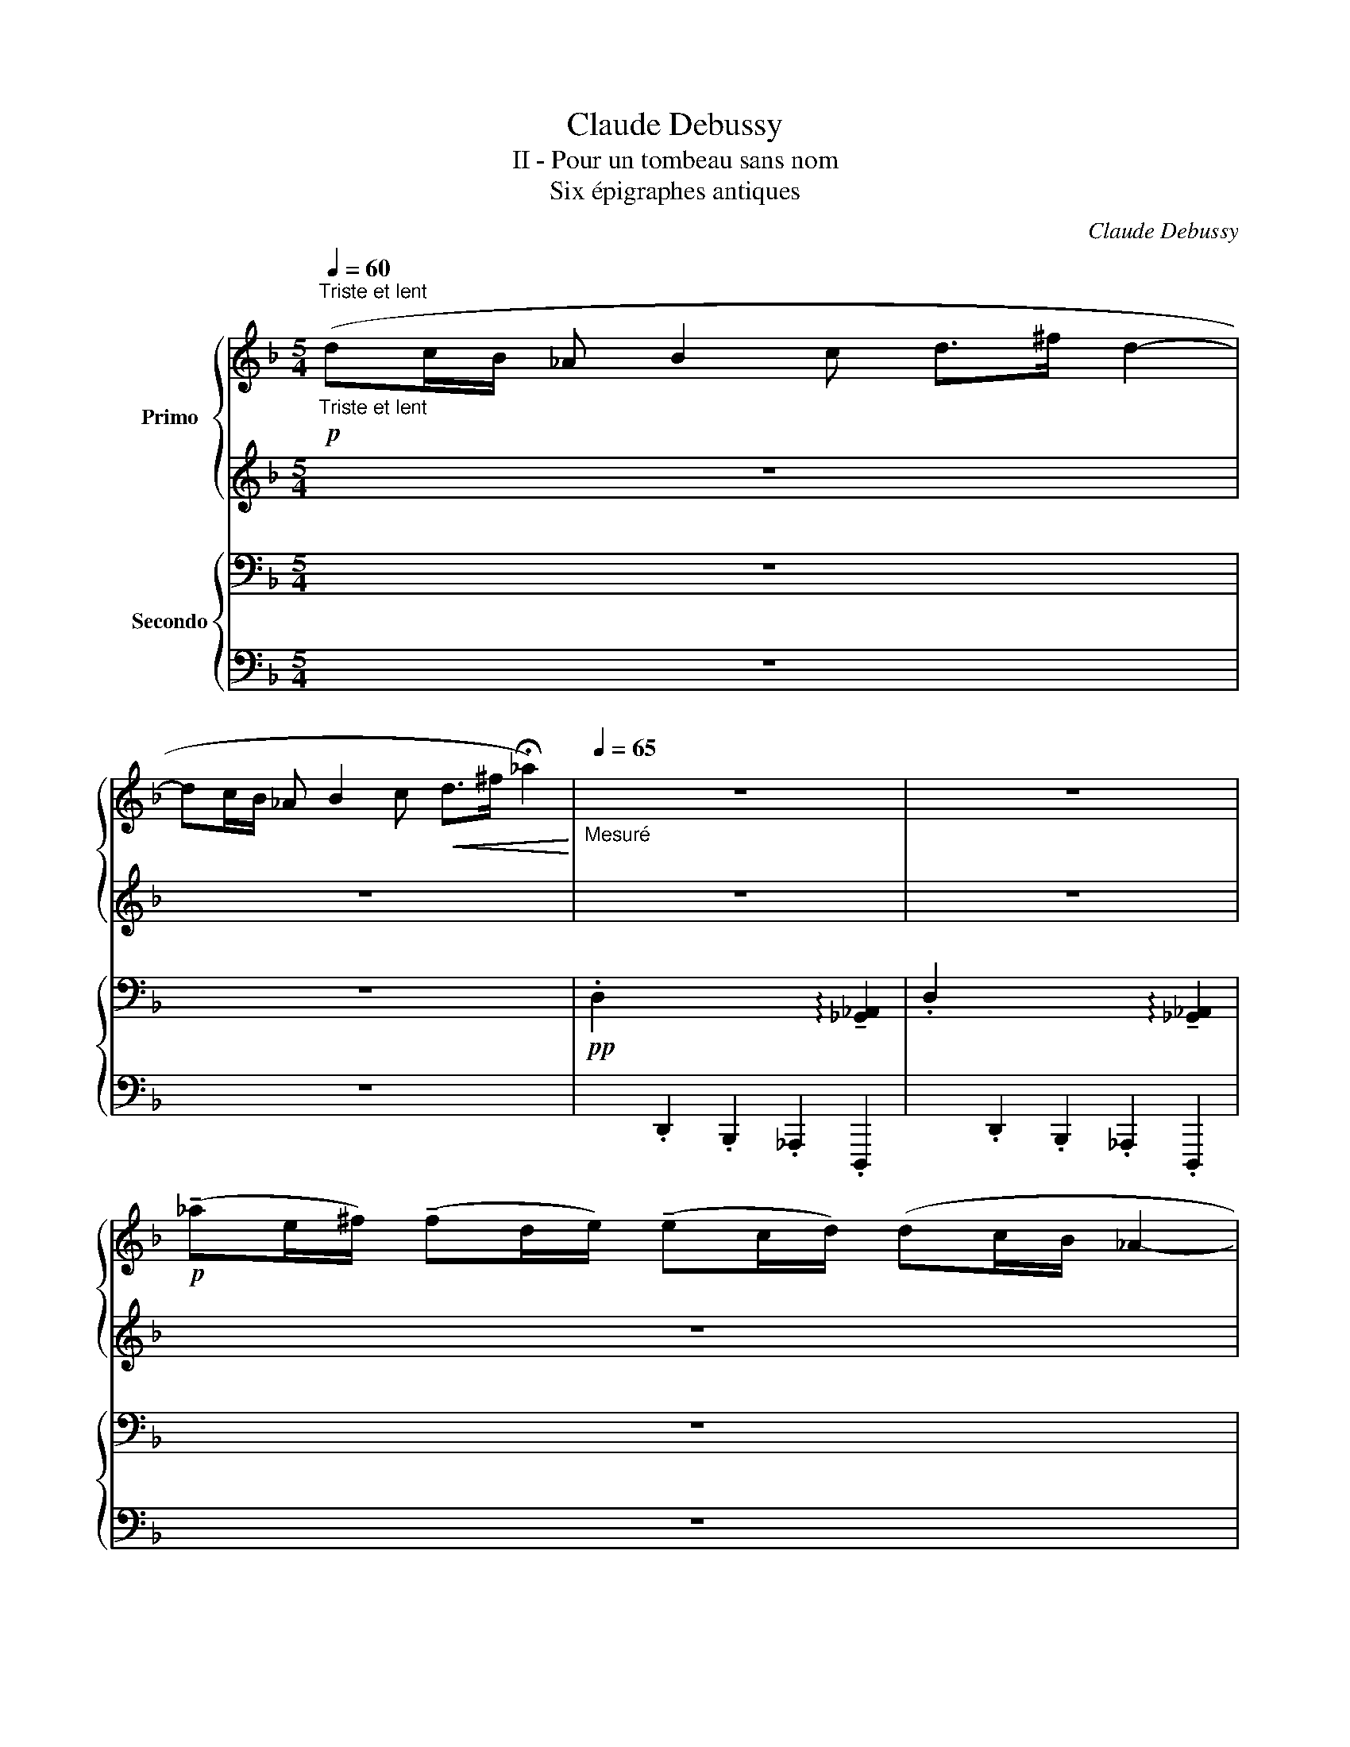 X:1
T:Claude Debussy
T:II - Pour un tombeau sans nom
T:Six épigraphes antiques
C:Claude Debussy
%%score { 1 | 2 } { ( 3 5 ) | 4 }
L:1/8
Q:1/4=60
M:5/4
K:F
V:1 treble nm="Primo"
V:2 treble 
V:3 bass nm="Secondo"
V:5 bass 
V:4 bass 
V:1
"^Triste et lent""_Triste et lent"!p! (dc/B/ _A B2 c d>^f d2- | %1
 dc/B/ _A B2 c!<(! d>^f !fermata!_a2)!<)! |[Q:1/4=65]"_Mesuré" z10 | z10 | %4
!p! (!tenuto!_ae/^f/) (!tenuto!fd/e/) (!tenuto!ec/d/) (dc/B/ _A2- | %5
[Q:1/4=40]"^Cédez" A)!>(! (E2 ^F2 B- B2 F2)!>)! |[Q:1/4=45]"^Mesuré"[Q:1/4=45]"_Mesuré" z10 | x10 | %8
 dc/B/ _A B2 c!<(! d>!<)!^f _a2- | ae/^f/ (!tenuto!fd/e/) (!tenuto!ec/d/) (!tenuto!dc/B/ _A2- | %10
!p! A)!>(! (E2 ^F2 _A- A2 E2)!>)! | z10 |[M:4/4]!pp![Q:1/4=120] z2[Q:1/4=120] !tenuto![ff']6 | %13
!pp! z2 !tenuto![ff']6 |!pp! z2 ([ff']4 [dd']2) |!pp![Q:1/8=90] ([^f^f']6 [^d^d']2) | %16
!pp! ([^f^f']2 [^d^d']2) ([ff']2 [dd']2) |!pp![Q:1/4=45]"_T" z2 ([=f=f']4 [Gg]2) | %18
 z2!pp! ([cc']4!>(! [Gg]2)!>)! | z2 (.[cc']2 .[Gg]2 .[ff']2 | .[cc']2 .[Gg]2 .[ff']2 .[cc']2) | %21
 z8 | z8 | z8 |[M:5/4][Q:1/4=45]"^au Mouvement"[Q:1/4=45]"_au Mouvement" z10 | z10 | z10 | %27
[M:4/4][Q:1/4=120]!pp![Q:1/4=120] z2"_comme une plainte lointaine" z[Q:1/8=80]{/d'} (3(c'/=b/b/){/c'} (b/_b/(b-) b/a/_a- | %28
 a/){/b}_a/(3(g/^f/=f/) (e>_e) (3(d/_d/c/)(3(d/c/=B/) (_B>A) | %29
{/B} (A/_A/-A- A/G/){/A}(G/^F/) (3(B/=A/_A/)(!tenuto!A- A/G/){/A}(G/F/- | %30
 F)!<(!{/_A}(3(G/^F/=F/!<)! E2) z2 z!>(!{/A} (3G/^F/=F/!>)! | %31
 z!>(!{/_A} (3(G/^F/=F/ E)!>)! z z!>(!{/A} (3(G/^F/=F/ E)!>)! z | %32
!pp![Q:1/4=35]"^Très retenu"[Q:1/4=35]"_Très retenu" z4 z!8va(!"_perdendo" (._e'.f'.g' | %33
 .a'._d'' .a'4)!8va)! z2 | !fermata!z8 |] %35
V:2
 z10 | z10 | z10 | z10 | z10 | z10 | z10 |!p! dc/B/ _A B2 c[I:staff -1] d^f d2- |[I:staff +1] z10 | %9
 z10 | z10 | z10 |[M:4/4] !tenuto![C_E_G_A]8 | !tenuto![C_E_G_A]8 | !tenuto![C_E_G_A]8 | %15
!<(! (.[^C=E=G=A].[DF_AB].[^D^F=A=B]!<)!.[EG_Bc]!>(! .[=F_A_c_d].[EGB=c].[^D^F=A=B]!>)!.[=D=F_A_B]) | %16
!<(! (.[^CEG=A].[DF_AB].[^D^F=A=B]!<)!.[EG_Bc]!>(! .[=F_A_c_d].[EGB=c].[^D^F=A=B]!>)!.[=D=F_A_B]) | %17
 !tenuto![C_E_G_A]8 |[K:bass] !tenuto![=D,=E,]8- | [D,E,]8- | [D,E,]2 z2 z4 | z8 | z8 | z8 | %24
[M:5/4] z2!p!"^expressif mais soutenu" (DC/B,/ _A,2- A, B,2 C | D3 ^F D2- D4- | %26
 DC/B,/ _A,4- A, ^F,2 E,) |[M:4/4] !tenuto![=D,=E,]8 | !tenuto![D,E,]8 | [D,E,]4 [D,E,]4 | z8 | %31
 z8 | [G,B,_D_E]4[K:treble] [_d_ega]4 | z [G,B,_D_E]- [G,B,DE]6 | !fermata!z8 |] %35
V:3
 z10 | z10 |!pp! .D,2 x2 x2 x2 !arpeggio!!tenuto![_G,,_A,,]2 | %3
 .D,2 x2 x2 x2 !arpeggio!!tenuto![_G,,_A,,]2 | z10 | z10 | %6
!pp!!>(! (D>C) (D>C) (D>C) (D>C)!>)!!p!!>(! !tenuto!D>C!>)! | %7
!pp!!>(! (D>C) (D>C) (D>C) (D>C)!>)!!p!!>(! !tenuto!D>C!>)! | %8
!pp!!>(! (D>C) (D>C) (D>C) (D>C)!>)!!p!!>(! !tenuto!D>!>)!C | %9
!pp!!>(! (D>C) (D>C) (D>C) (D>C)!>)!!p!!>(! !tenuto!D>!>)!C | %10
!pp! (D>C)!>(! (D>C) (D>C) (D>C) !tenuto!D>C!>)! | z2 !arpeggio![_G,_A,]4- [G,A,]4 | %12
[M:4/4]!pp! !tenuto![=G,=A,]8 |!pp! !tenuto![=G,=A,]8 |!pp! !tenuto![=G,=A,]8 | %15
!pp!!<(! (.B,.=B,.C!<)!._D!>(! .=D._D.C!>)!.B,) |!pp!!<(! (._B,.=B,.C!<)!._D!>(! .=D._D.C!>)!.B,) | %17
!pp! !tenuto![=G,=A,]8 |!pp! !tenuto![G,B,_D_E]8- | [G,B,DE]8- | [G,B,DE]2 z2 z4 | %21
"_perdendo" z2 (.C2 .G,2 .F2 | .C2 .E,2 .G2 .C2) | z8 | %24
[M:5/4]!pp!"_étouffé"{_E,,-_G,,-} [E,,G,,]6{E,,-G,,-} [E,,G,,]4- | %25
 [E,,G,,]4 (!arpeggio![_E,,_G,,]2 !arpeggio![=G,,=B,,]2 !arpeggio![_G,,_B,,]2 | %26
 !arpeggio![_E,,_G,,]6) z4 |[M:4/4]!pp! [G,B,_D_E]8 | [G,B,_D_E]8 | [G,B,_D_E]4 [G,B,DE]4 | %30
!pp! (!arpeggio!.D.C.B,._A,) (!arpeggio!.D.C.B,.A,) | %31
 (!arpeggio!.D.C.B,._A,) (!arpeggio!.D.C.B,.A,) | %32
!pp! z2[K:treble] !arpeggio!!tenuto![GA]2 z2 !arpeggio!!tenuto![GA]2 | [D,E,]8- | %34
 !fermata![D,E,]8 |] %35
V:4
 z10 | z10 | x2 .D,,2 .B,,,2 ._A,,,2 .D,,,2 | x2 .D,,2 .B,,,2 ._A,,,2 .D,,,2 | z10 | z10 | %6
 z2 (.D,2 .B,,2 ._A,,2 !arpeggio!!tenuto!.[D,,B,,D,]2) | %7
 z2 (.D,2 .B,,2 ._A,,2 !arpeggio!!tenuto!.[D,,B,,D,]2) | %8
 z2 (.D,2 .B,,2 ._A,,2 !arpeggio!!tenuto!.[D,,B,,D,]2) | %9
 z2 (.D,2 .B,,2 ._A,,2 !arpeggio!!tenuto!.[D,,B,,D,]2) | %10
 z2 !arpeggio!.[D,,D,]2 !arpeggio!.[C,,C,]2 !arpeggio!.[B,,,B,,]2 !arpeggio!.[_A,,,_A,,]2 | %11
 !arpeggio!.[^F,,,^F,,]2 !arpeggio!.[E,,,E,,]2 !arpeggio!.[D,,,D,,]2 !arpeggio!.[E,,,E,,]2 !arpeggio!.[D,,,D,,]2 | %12
[M:4/4] z (D,,2 G,,,- G,,,2) .D,,2 | z (D,,2 G,,,- G,,,2) .D,,2 | z (D,,2 G,,,- G,,,2) .D,,2 | %15
 z2 !tenuto!G,,,4 z2 | z2 !tenuto!G,,,4 z2 | !tenuto![G,,D,]8 | !tenuto![!courtesy!=D,,A,,]8- | %19
 [D,,A,,]8- | [D,,A,,]2 z2 z4 | (!///-!_D,,4 _A,,4) | %22
 (!///-!C,,2 G,,2 !///-!B,,, F,, !///-!A,,, E,,) | !///-!A,,,2 E,,2 !///-!F,,,2 C,,2 | %24
[M:5/4]{_E,,,-_G,,,-} [E,,,G,,,]6{E,,,-G,,,-} [E,,,G,,,]4- | %25
 [E,,,G,,,]4 (!arpeggio![_E,,,_G,,,]2 !arpeggio![=G,,,=B,,,]2 !arpeggio![_G,,,_B,,,]2 | %26
 !arpeggio![_E,,,_G,,,]6) z4 |[M:4/4] [=D,,A,,]8 | [D,,A,,]8 | [D,,A,,]4 [D,,A,,]4 | .D,,2 z2 z4 | %31
 .D,,2 z2 z4 | z (A,,2 [D,,,D,,]) z (A,,2 [D,,,D,,]) | z (A,,2 [D,,,D,,]) z (A,,2 [D,,,D,,]) | %34
 !fermata!z8 |] %35
V:5
 x10 | x10 | x10 | x10 | x10 | x10 | [_G,_A,]2 [G,A,]2 [G,A,]2 [G,A,]2 !arpeggio![G,A,]2 | %7
 [_G,_A,]2 [G,A,]2 [G,A,]2 [G,A,]2 !arpeggio![G,A,]2 | %8
 [_G,_A,]2 [G,A,]2 [G,A,]2 [G,A,]2 !arpeggio![G,A,]2 | %9
 [_G,_A,]2 [G,A,]2 [G,A,]2 [G,A,]2 !arpeggio![G,A,]2 | %10
 [_G,_A,]2 [G,A,]2 [G,A,]2 [G,A,]2 !arpeggio![G,A,]2 | x10 |[M:4/4] x8 | x8 | x8 | G,8 | G,8 | x8 | %18
 x8 | x8 | x8 | x8 | x8 | x8 |[M:5/4] x10 | x10 | x10 |[M:4/4] x8 | x8 | x8 | %30
 !arpeggio!D,4 !arpeggio!D,4 | !arpeggio!D,4 !arpeggio!D,4 | [=D,=E,]8[K:treble] | x8 | x8 |] %35

